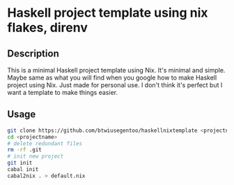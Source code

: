 * Haskell project template using nix flakes, direnv
** Description
This is a minimal Haskell project template using Nix.
It's minimal and simple. Maybe same as what you will find when you google how to make Haskell project using Nix.
Just made for personal use. I don't think it's perfect but I want a template to make things easier.
** Usage
#+BEGIN_SRC bash
git clone https://github.com/btwiusegentoo/haskellnixtemplate <projectname>
cd <projectname>
# delete redundant files
rm -rf .git
# init new project
git init
cabal init
cabal2nix . > default.nix
#+END_SRC
